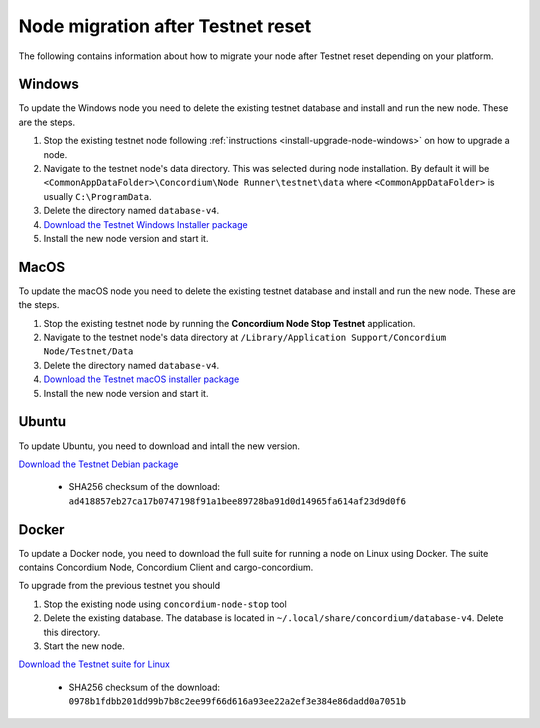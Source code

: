 .. _sirius-testnet-reset-nodes:

==================================
Node migration after Testnet reset
==================================

The following contains information about how to migrate your node after Testnet reset depending on your platform.

Windows
=======

To update the Windows node you need to delete the existing testnet database and
install and run the new node. These are the steps.

1. Stop the existing testnet node following :ref:`instructions
   <install-upgrade-node-windows>` on how to upgrade a node.
2. Navigate to the testnet node's data directory. This was selected during node
   installation. By default it will be ``<CommonAppDataFolder>\Concordium\Node
   Runner\testnet\data`` where ``<CommonAppDataFolder>`` is usually
   ``C:\ProgramData``.
3. Delete the directory named ``database-v4``.
4. `Download the Testnet Windows Installer package <https://distribution.concordium.software/windows/Signed/Node-4.1.0-0.msi>`_
5. Install the new node version and start it.


MacOS
=====

To update the macOS node you need to delete the existing testnet database and
install and run the new node. These are the steps.

1. Stop the existing testnet node by running the **Concordium Node Stop
   Testnet** application.
2. Navigate to the testnet node's data directory at ``/Library/Application
   Support/Concordium Node/Testnet/Data``
3. Delete the directory named ``database-v4``.
4. `Download the Testnet macOS installer package <https://distribution.concordium.software/macos/signed/concordium-node-4.1.0-0.pkg>`_
5. Install the new node version and start it.

Ubuntu
======

To update Ubuntu, you need to download and intall the new version.

`Download the Testnet Debian package <https://distribution.testnet.concordium.com/deb/concordium-testnet-node_4.1.0_amd64.deb>`_

      - SHA256 checksum of the download: ``ad418857eb27ca17b0747198f91a1bee89728ba91d0d14965fa614af23d9d0f6``

Docker
======

To update a Docker node, you need to download the full suite for running a node on Linux using Docker. The suite contains Concordium Node, Concordium Client and cargo-concordium.

To upgrade from the previous testnet you should

1. Stop the existing node using ``concordium-node-stop`` tool
2. Delete the existing database. The database is located in ``~/.local/share/concordium/database-v4``. Delete this directory.
3. Start the new node.

`Download the Testnet suite for Linux <https://distribution.testnet.concordium.com/tools/linux/concordium-software-linux-4.1.0-0-testnet.tar.gz>`_

      - SHA256 checksum of the download: ``0978b1fdbb201dd99b7b8c2ee99f66d616a93ee22a2ef3e384e86dadd0a7051b``
